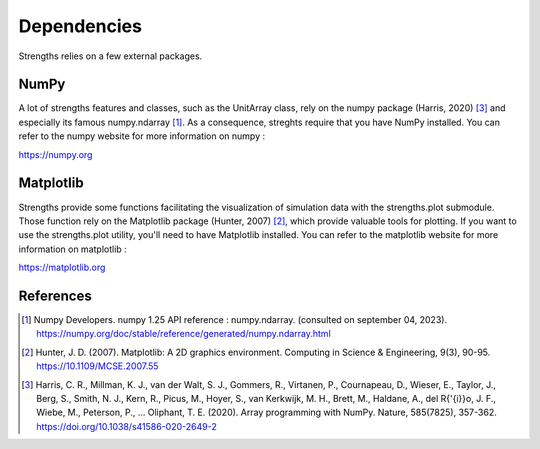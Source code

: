 Dependencies
============

Strengths relies on a few external packages.

NumPy
-----

A lot of strengths features and classes, such as the UnitArray class, rely on the numpy package (Harris, 2020) [#numpy]_ and especially its famous numpy.ndarray [#numpy_ndarray]_.
As a consequence, streghts require that you have NumPy installed. You can refer to the numpy website for more information on numpy :

https://numpy.org

Matplotlib
----------

Strengths provide some functions facilitating the visualization of simulation data with the strengths.plot submodule.
Those function rely on the Matplotlib package (Hunter, 2007) [#matplotlib]_, which provide valuable tools for plotting.
If you want to use the strengths.plot utility, you'll need to have Matplotlib installed.
You can refer to the matplotlib website for more information on matplotlib :

https://matplotlib.org

References
----------

.. [#numpy_ndarray] Numpy Developers. numpy 1.25 API reference : numpy.ndarray. (consulted on september 04, 2023). https://numpy.org/doc/stable/reference/generated/numpy.ndarray.html

.. [#matplotlib] Hunter, J. D. (2007). Matplotlib: A 2D graphics environment. Computing in Science \& Engineering, 9(3), 90-95. https://10.1109/MCSE.2007.55

.. [#numpy] Harris, C. R., Millman, K. J., van der Walt, S. J., Gommers, R., Virtanen, P., Cournapeau, D., Wieser, E., Taylor, J., Berg, S., Smith, N. J., Kern, R., Picus, M., Hoyer, S., van Kerkwijk, M. H., Brett, M., Haldane, A., del R{\'{i}}o, J. F., Wiebe, M., Peterson, P., ... Oliphant, T. E. (2020). Array programming with NumPy. Nature, 585(7825), 357-362. https://doi.org/10.1038/s41586-020-2649-2
